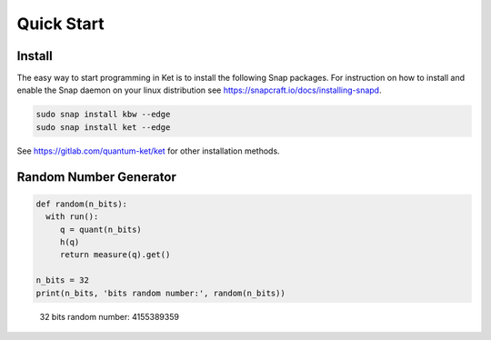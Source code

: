 Quick Start
===========

Install
-------

The easy way to start programming in Ket is to install the following Snap
packages. For instruction on how to install and enable the Snap daemon on your
linux distribution see https://snapcraft.io/docs/installing-snapd.

.. code-block:: bash

   sudo snap install kbw --edge
   sudo snap install ket --edge

See https://gitlab.com/quantum-ket/ket for other installation methods.

Random Number Generator
-----------------------

.. code-block:: ket

   def random(n_bits):
     with run():
        q = quant(n_bits)
        h(q)
        return measure(q).get()

   n_bits = 32
   print(n_bits, 'bits random number:', random(n_bits))
..

   32 bits random number: 4155389359


 
